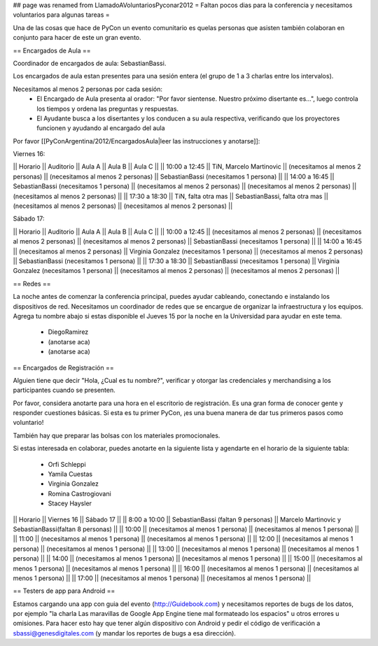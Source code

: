 ## page was renamed from LlamadoAVoluntariosPyconar2012
= Faltan pocos dias para la conferencia y necesitamos voluntarios para algunas tareas =

Una de las cosas que hace de PyCon un evento comunitario es quelas personas que asisten también colaboran en conjunto para hacer de este un gran evento.

== Encargados de Aula ==

Coordinador de encargados de aula: SebastianBassi. 

Los encargados de aula estan presentes para una sesión entera (el grupo de 1 a 3 charlas entre los intervalos). 

Necesitamos al menos 2 personas por cada sesión:
 * El Encargado de Aula presenta al orador: "Por favor sientense. Nuestro próximo disertante es...", luego controla  los tiempos y ordena las preguntas y respuestas.
 * El Ayudante busca a los disertantes y los conducen a su aula respectiva, verificando que los proyectores funcionen y ayudando al encargado del aula

Por favor [[PyConArgentina/2012/EncargadosAula|leer las instrucciones y anotarse]]:

Viernes 16:

|| Horario || Auditorio || Aula A || Aula B || Aula C ||
|| 10:00 a 12:45 || TiN, Marcelo Martinovic  || (necesitamos al menos 2 personas) || (necesitamos al menos 2 personas) || SebastianBassi (necesitamos 1 persona) ||
|| 14:00 a 16:45 || SebastianBassi (necesitamos 1 persona) || (necesitamos al menos 2 personas) || (necesitamos al menos 2 personas) || (necesitamos al menos 2 personas) ||
|| 17:30 a 18:30 || TiN, falta otra mas  || SebastianBassi, falta otra mas  || (necesitamos al menos 2 personas) || (necesitamos al menos 2 personas) ||

Sábado 17:

|| Horario || Auditorio || Aula A || Aula B || Aula C ||
|| 10:00 a 12:45 || (necesitamos al menos 2 personas) || (necesitamos al menos 2 personas) || (necesitamos al menos 2 personas) || SebastianBassi (necesitamos 1 persona)  ||
|| 14:00 a 16:45 || (necesitamos al menos 2 personas) || Virginia Gonzalez (necesitamos 1 persona) || (necesitamos al menos 2 personas) || SebastianBassi (necesitamos 1 persona) ||
|| 17:30 a 18:30 || SebastianBassi (necesitamos 1 persona) || Virginia Gonzalez (necesitamos 1 persona) || (necesitamos al menos 2 personas) || (necesitamos al menos 2 personas) ||

== Redes ==

La noche antes de comenzar la conferencia principal, puedes ayudar cableando, conectando e instalando los dispositivos de red. 
Necesitamos un coordinador de redes que se encargue de organizar la infraestructura y los equipos.
Agrega tu nombre abajo si estas disponible el Jueves 15 por la noche en la Universidad para ayudar en este tema.

 * DiegoRamirez
 * (anotarse aca)
 * (anotarse aca)


== Encargados de Registración ==

Alguien tiene que decir "Hola, ¿Cual es tu nombre?", verificar y otorgar las credenciales y merchandising a los participantes cuando se presenten. 

Por favor, considera anotarte para una hora en el escritorio de registración.
Es una gran forma de conocer gente y responder cuestiones básicas.
Si esta es tu primer PyCon, ¡es una buena manera de dar tus primeros pasos como voluntario!

También hay que preparar las bolsas con los materiales promocionales.

Si estas interesada en colaborar, puedes anotarte en la siguiente lista y agendarte en el horario de la siguiente tabla:

 * Orfi Schleppi
 * Yamila Cuestas
 * Virginia Gonzalez
 * Romina Castrogiovani
 * Stacey Haysler

|| Horario || Viernes 16 || Sábado 17 ||
|| 8:00 a 10:00 || SebastianBassi (faltan 9 personas)  || Marcelo Martinovic y SebastianBassi(faltan 8 personas)  ||
|| 10:00 || (necesitamos al menos 1 persona)  || (necesitamos al menos 1 persona)  ||
|| 11:00 || (necesitamos al menos 1 persona)  || (necesitamos al menos 1 persona)  ||
|| 12:00 || (necesitamos al menos 1 persona)  || (necesitamos al menos 1 persona)  ||
|| 13:00 || (necesitamos al menos 1 persona)  || (necesitamos al menos 1 persona)  ||
|| 14:00 || (necesitamos al menos 1 persona)  || (necesitamos al menos 1 persona)  ||
|| 15:00 || (necesitamos al menos 1 persona)  || (necesitamos al menos 1 persona)  ||
|| 16:00 || (necesitamos al menos 1 persona)  || (necesitamos al menos 1 persona)  ||
|| 17:00 || (necesitamos al menos 1 persona)  || (necesitamos al menos 1 persona)  ||

== Testers de app para Android ==

Estamos cargando una app con guia del evento (http://Guidebook.com) y necesitamos reportes de bugs de los datos, por ejemplo "la charla Las maravillas de Google App Engine tiene mal formateado los espacios" u otros errores u omisiones. Para hacer esto hay que tener algún dispositivo con Android y pedir el código de verificación a sbassi@genesdigitales.com (y mandar los reportes de bugs a esa dirección).
